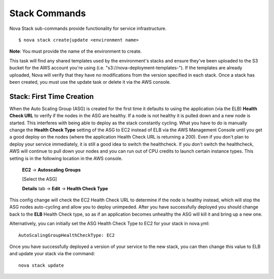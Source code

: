 ==================
**Stack Commands**
==================

Nova Stack sub-commands provide functionality for service infrastructure.

::

    $ nova stack create|update <environment name>

**Note**: You must provide the name of the environment to create.

This task will find any shared templates used by the environment's stacks and ensure they've been uploaded to the
S3 bucket for the AWS account you're using (i.e. "s3://nova-deployment-templates-").
If the templates are already uploaded, Nova will verify that they have no modifications from the version specified
in each stack. Once a stack has been created, you must use the update task or delete it via the AWS console.


Stack: First Time Creation
----------------------------------------

When the Auto Scaling Group (ASG) is created for the first time it defaults to using the application (via the ELB) **Health Check URL**
to verify if the nodes in the ASG are healthy. If a node is not healthy it is pulled down and a new node is started. This
interferes with being able to deploy as the stack constantly cycling. What you have to do is manually change the **Health Check Type**
setting of the ASG to EC2 instead of ELB via the AWS Management Console until you get a good deploy on the nodes (where the application
Health Check URL is returning a 200). Even if you don't plan to deploy your service immediately, it is still a good idea to switch the healthcheck. If you don't switch the healthcheck, AWS will continue to pull down your nodes and you can run out of CPU credits to launch certain instance types. This setting is in the following location in the AWS console.

   **EC2** -> **Autoscaling Groups**

   [Select the ASG]

   **Details** tab -> **Edit** -> **Health Check Type**

This config change will check the EC2 Health Check URL to determine if the node is healthy instead, which will stop the ASG
nodes auto-cycling and allow you to deploy unimpeded. After you have successfully deployed you should change back to the **ELB**
Health Check type, so as if an application becomes unhealthy the ASG will kill it and bring up a new one.

Alternatively, you can initially set the ASG Health Check Type to EC2 for your stack in nova.yml:

::

    AutoScalingGroupHealthCheckType: EC2

Once you have successfully deployed a version of your service to the new stack, you can then change this value to ELB and update your stack via the command:

::

    nova stack update
